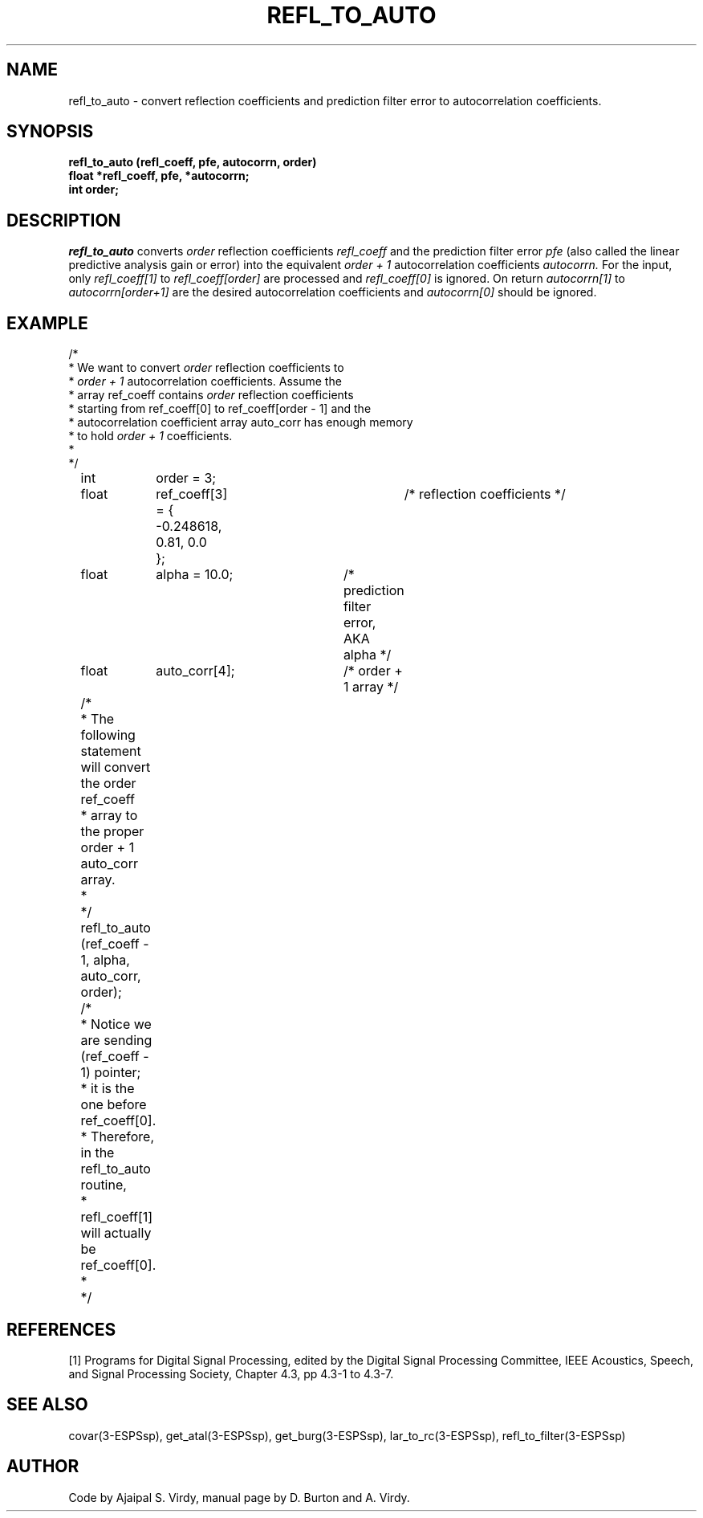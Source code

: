 .\" Copyright (c) 1986-1990 Entropic Speech, Inc.
.\" Copyright (c) 1991 Entropic Research Laboratory, Inc. All rights reserved.
.\" @(#)refltoauto.3	1.6 29 Jul 1991 ESI/ERL
.ds ]W (c) 1991 Entropic Research Laboratory, Inc.
.TH REFL_TO_AUTO 3\-ESPSsp 29 Jul 1991
.SH NAME

refl_to_auto \- convert reflection coefficients and prediction filter error to autocorrelation coefficients.
.SH SYNOPSIS
.ft B
refl_to_auto (refl_coeff, pfe, autocorrn, order)
.br
float *refl_coeff, pfe, *autocorrn;
.br
int     order;
.SH DESCRIPTION
.PP
.I refl_to_auto
converts 
.I order 
reflection coefficients 
.I refl_coeff
and the prediction filter error 
.I pfe 
(also called the linear predictive analysis gain or error)
into the equivalent
.I order + 1 
autocorrelation coefficients
.I autocorrn.
For the input, only
.I refl_coeff[1]
to
.I refl_coeff[order]
are processed and
.I refl_coeff[0]
is ignored.  On return
.I autocorrn[1]
to 
.I autocorrn[order+1]
are the desired autocorrelation coefficients and
.I autocorrn[0]
should be ignored.
.SH EXAMPLE
.PP
.nf
/*
 * We want to convert \fIorder\fP reflection coefficients to
 * \fIorder + 1\fP autocorrelation coefficients. Assume the
 * array ref_coeff contains \fIorder\fP reflection coefficients
 * starting from ref_coeff[0] to ref_coeff[order - 1] and the
 * autocorrelation coefficient array auto_corr has enough memory
 * to hold \fIorder + 1\fP coefficients.
 *
 */

	int	order = 3;
	float	ref_coeff[3] = {	/* reflection coefficients */
		 -0.248618, 0.81, 0.0
		};
	float	alpha = 10.0;	/* prediction filter error, AKA alpha */
	float	auto_corr[4];	/* order + 1 array */

	/*
	 * The following statement will convert the order ref_coeff
	 * array to the proper order + 1 auto_corr array.
	 *
	 */

	refl_to_auto (ref_coeff - 1, alpha, auto_corr, order);

	/*
	 * Notice we are sending (ref_coeff - 1) pointer;
	 * it is the one before ref_coeff[0].
	 * Therefore, in the refl_to_auto routine,
	 * refl_coeff[1] will actually be ref_coeff[0].
	 * 
	 */
.fi
.SH REFERENCES
[1] Programs for Digital Signal Processing, edited by the Digital Signal Processing
Committee, IEEE Acoustics, Speech, and Signal Processing Society, Chapter 4.3,
pp 4.3-1 to 4.3-7.
.SH "SEE ALSO"
covar(3\-ESPSsp),  get_atal(3\-ESPSsp),
get_burg(3\-ESPSsp), lar_to_rc(3\-ESPSsp),
refl_to_filter(3\-ESPSsp)
.SH AUTHOR
Code by Ajaipal S. Virdy, manual page by D. Burton and A. Virdy.
